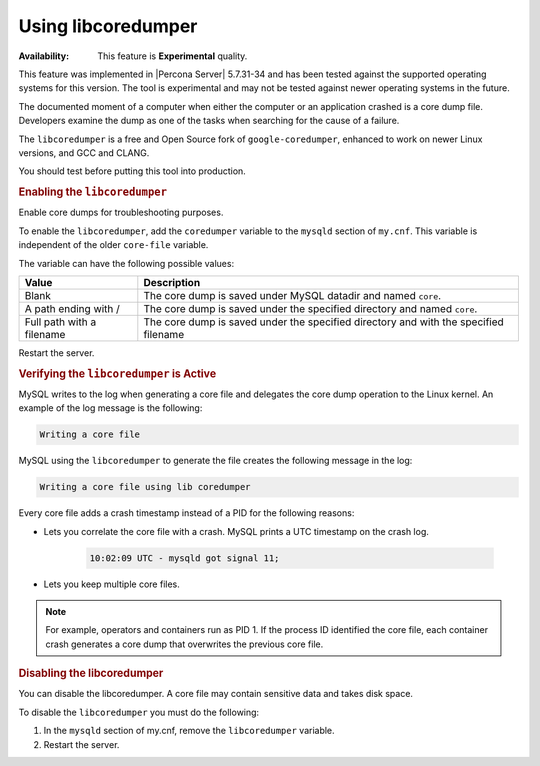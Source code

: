 .. _libcoredumper:

==================================
Using libcoredumper
==================================

:Availability: This feature is **Experimental** quality.

This feature was implemented in |Percona Server| 5.7.31-34 and has been tested against the supported operating systems for this version. The tool is experimental and may not be tested against newer operating systems in the future.

The documented moment of a computer when either the computer or an application crashed is a core dump file. Developers examine the dump as one of the tasks when searching for the cause of a failure. 

The ``libcoredumper`` is a free and Open Source fork of ``google-coredumper``, enhanced to work on newer Linux versions, and GCC and CLANG. 

You should test before putting this tool into production. 

.. rubric:: Enabling the ``libcoredumper``

Enable core dumps for troubleshooting purposes. 

To enable the ``libcoredumper``, add the ``coredumper`` variable to the ``mysqld`` section of ``my.cnf``. This variable is independent of the older ``core-file`` variable. 

The variable can have the following possible values: 

.. tabularcolumns:: |p{5cm}|p{11cm}|

.. list-table::
   :header-rows: 1

   * - Value 
     - Description
   * - Blank
     - The core dump is saved under MySQL datadir and named ``core``.
   * - A path ending with /
     - The core dump is saved under the specified directory and named ``core``.
   * - Full path with a filename
     - The core dump is saved under the specified directory and with the specified filename

Restart the server.

.. rubric:: Verifying the ``libcoredumper`` is Active

MySQL writes to the log when generating a core file and delegates the core dump operation to the Linux kernel. An example of the log message is the following:

.. code-block:: text

    Writing a core file

MySQL using the ``libcoredumper`` to generate the file creates the following message in the log:

.. code-block:: text

    Writing a core file using lib coredumper

Every core file adds a crash timestamp instead of a PID for the following reasons:

* Lets you correlate the core file with a crash. MySQL prints a UTC timestamp on the crash log.

    .. code-block:: bash

        10:02:09 UTC - mysqld got signal 11;


* Lets you keep multiple core files. 

.. note:: 

    For example, operators and containers run as PID 1. If the process ID identified the core file, each container crash generates a core dump that overwrites the previous core file.

.. rubric:: Disabling the libcoredumper

You can disable the libcoredumper. A core file may contain sensitive data and takes disk space. 

To disable the ``libcoredumper`` you must do the following:

1. In the ``mysqld`` section of my.cnf, remove the ``libcoredumper`` variable.
2. Restart the server.


